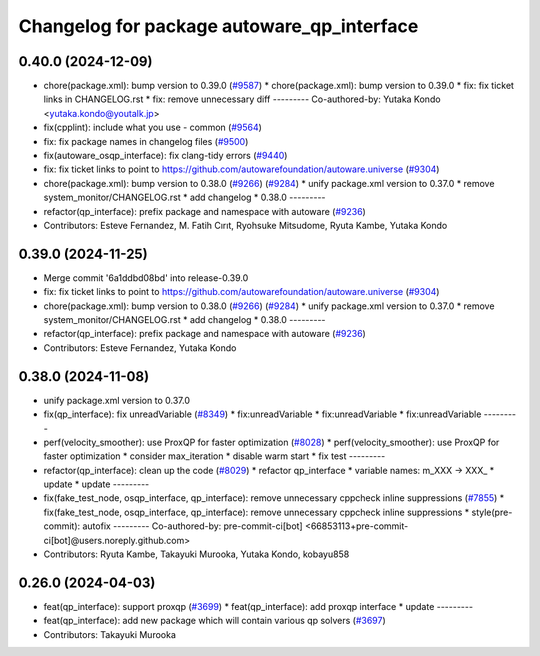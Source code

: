 ^^^^^^^^^^^^^^^^^^^^^^^^^^^^^^^^^^^^^^^^^^^
Changelog for package autoware_qp_interface
^^^^^^^^^^^^^^^^^^^^^^^^^^^^^^^^^^^^^^^^^^^

0.40.0 (2024-12-09)
-------------------
* chore(package.xml): bump version to 0.39.0 (`#9587 <https://github.com/tier4/autoware.universe/issues/9587>`_)
  * chore(package.xml): bump version to 0.39.0
  * fix: fix ticket links in CHANGELOG.rst
  * fix: remove unnecessary diff
  ---------
  Co-authored-by: Yutaka Kondo <yutaka.kondo@youtalk.jp>
* fix(cpplint): include what you use - common (`#9564 <https://github.com/tier4/autoware.universe/issues/9564>`_)
* fix: fix package names in changelog files (`#9500 <https://github.com/tier4/autoware.universe/issues/9500>`_)
* fix(autoware_osqp_interface): fix clang-tidy errors (`#9440 <https://github.com/tier4/autoware.universe/issues/9440>`_)
* fix: fix ticket links to point to https://github.com/autowarefoundation/autoware.universe (`#9304 <https://github.com/tier4/autoware.universe/issues/9304>`_)
* chore(package.xml): bump version to 0.38.0 (`#9266 <https://github.com/tier4/autoware.universe/issues/9266>`_) (`#9284 <https://github.com/tier4/autoware.universe/issues/9284>`_)
  * unify package.xml version to 0.37.0
  * remove system_monitor/CHANGELOG.rst
  * add changelog
  * 0.38.0
  ---------
* refactor(qp_interface): prefix package and namespace with autoware (`#9236 <https://github.com/tier4/autoware.universe/issues/9236>`_)
* Contributors: Esteve Fernandez, M. Fatih Cırıt, Ryohsuke Mitsudome, Ryuta Kambe, Yutaka Kondo

0.39.0 (2024-11-25)
-------------------
* Merge commit '6a1ddbd08bd' into release-0.39.0
* fix: fix ticket links to point to https://github.com/autowarefoundation/autoware.universe (`#9304 <https://github.com/autowarefoundation/autoware.universe/issues/9304>`_)
* chore(package.xml): bump version to 0.38.0 (`#9266 <https://github.com/autowarefoundation/autoware.universe/issues/9266>`_) (`#9284 <https://github.com/autowarefoundation/autoware.universe/issues/9284>`_)
  * unify package.xml version to 0.37.0
  * remove system_monitor/CHANGELOG.rst
  * add changelog
  * 0.38.0
  ---------
* refactor(qp_interface): prefix package and namespace with autoware (`#9236 <https://github.com/autowarefoundation/autoware.universe/issues/9236>`_)
* Contributors: Esteve Fernandez, Yutaka Kondo

0.38.0 (2024-11-08)
-------------------
* unify package.xml version to 0.37.0
* fix(qp_interface): fix unreadVariable (`#8349 <https://github.com/autowarefoundation/autoware.universe/issues/8349>`_)
  * fix:unreadVariable
  * fix:unreadVariable
  * fix:unreadVariable
  ---------
* perf(velocity_smoother): use ProxQP for faster optimization (`#8028 <https://github.com/autowarefoundation/autoware.universe/issues/8028>`_)
  * perf(velocity_smoother): use ProxQP for faster optimization
  * consider max_iteration
  * disable warm start
  * fix test
  ---------
* refactor(qp_interface): clean up the code (`#8029 <https://github.com/autowarefoundation/autoware.universe/issues/8029>`_)
  * refactor qp_interface
  * variable names: m_XXX -> XXX\_
  * update
  * update
  ---------
* fix(fake_test_node, osqp_interface, qp_interface): remove unnecessary cppcheck inline suppressions (`#7855 <https://github.com/autowarefoundation/autoware.universe/issues/7855>`_)
  * fix(fake_test_node, osqp_interface, qp_interface): remove unnecessary cppcheck inline suppressions
  * style(pre-commit): autofix
  ---------
  Co-authored-by: pre-commit-ci[bot] <66853113+pre-commit-ci[bot]@users.noreply.github.com>
* Contributors: Ryuta Kambe, Takayuki Murooka, Yutaka Kondo, kobayu858

0.26.0 (2024-04-03)
-------------------
* feat(qp_interface): support proxqp (`#3699 <https://github.com/autowarefoundation/autoware.universe/issues/3699>`_)
  * feat(qp_interface): add proxqp interface
  * update
  ---------
* feat(qp_interface): add new package which will contain various qp solvers (`#3697 <https://github.com/autowarefoundation/autoware.universe/issues/3697>`_)
* Contributors: Takayuki Murooka
